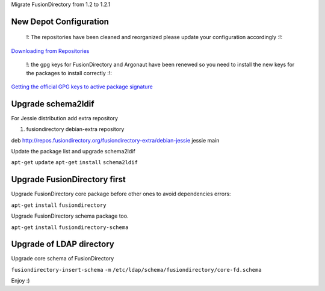 Migrate FusionDirectory from 1.2 to 1.2.1
                                         

New Depot Configuration
^^^^^^^^^^^^^^^^^^^^^^^

    !: The repositories have been cleaned and reorganized please update
    your configuration accordingly :!:

`Downloading from Repositories <en:dl_install>`__

    !: the gpg keys for FusionDirectory and Argonaut have been renewed
    so you need to install the new keys for the packages to install
    correctly :!:

`Getting the official GPG keys to active package
signature <en:documentation:admin_get_ggp_keys>`__

Upgrade schema2ldif
^^^^^^^^^^^^^^^^^^^

For Jessie distribution add extra repository

#. fusiondirectory debian-extra repository

deb http://repos.fusiondirectory.org/fusiondirectory-extra/debian-jessie
jessie main

Update the package list and upgrade schema2ldif

``apt-get`` ``update`` ``apt-get`` ``install`` ``schema2ldif``

Upgrade FusionDirectory first
^^^^^^^^^^^^^^^^^^^^^^^^^^^^^

Upgrade FusionDirectory core package before other ones to avoid
dependencies errors:

``apt-get`` ``install`` ``fusiondirectory``

Upgrade FusionDirectory schema package too.

``apt-get`` ``install`` ``fusiondirectory-schema``

Upgrade of LDAP directory
^^^^^^^^^^^^^^^^^^^^^^^^^

Upgrade core schema of FusionDirectory

``fusiondirectory-insert-schema`` ``-m``
``/etc/ldap/schema/fusiondirectory/core-fd.schema``

Enjoy :)
